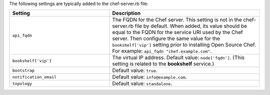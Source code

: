 .. The contents of this file may be included in multiple topics (using the includes directive).
.. The contents of this file should be modified in a way that preserves its ability to appear in multiple topics.

The following settings are typically added to the chef-server.rb file:

.. list-table::
   :widths: 200 300
   :header-rows: 1

   * - Setting
     - Description
   * - ``api_fqdn``
     - The FQDN for the Chef server. This setting is not in the chef-server.rb file by default. When added, its value should be equal to the FQDN for the service URI used by the Chef server. Then configure the same value for the ``bookshelf['vip']`` setting prior to installing Open Source Chef. For example: ``api_fqdn "chef.example.com"``.
   * - ``bookshelf['vip']``
     - The virtual IP address. Default value: ``node['fqdn']``. (This setting is related to the **bookshelf** service.)
   * - ``bootstrap``
     - Default value: ``true``.
   * - ``notification_email``
     - Default value: ``info@example.com``.
   * - ``topology``
     - Default value: ``standalone``.

 
